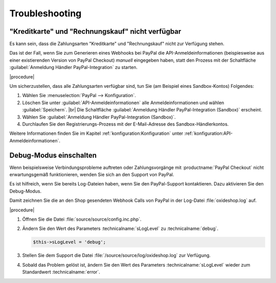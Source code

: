 Troubleshooting
===============

"Kreditkarte" und "Rechnungskauf" nicht verfügbar
-------------------------------------------------

Es kann sein, dass die Zahlungsarten "Kreditkarte" und "Rechnungskauf" nicht zur Verfügung stehen.

Das ist der Fall, wenn Sie zum Generieren eines Webhooks bei PayPal die API-Anmeldeinformationen (beispiesweise aus einer existierenden Version von PayPal Checkout) :emphasis:`manuell` eingegeben haben, statt den Prozess mit der Schaltfläche :guilabel:`Anmeldung Händler PayPal-Integration` zu starten.

|procedure|

Um sicherzustellen, dass alle Zahlungsarten verfügbar sind, tun Sie (am Beispiel eines Sandbox-Kontos) Folgendes:

1. Wählen Sie :menuselection:`PayPal --> Konfiguration`.
#. Löschen Sie unter :guilabel:`API-Anmeldeinformationen` alle Anmeldeinformationen und wählen :guilabel:`Speichern`.
   |br|
   Die Schaltfläche :guilabel:`Anmeldung Händler PayPal-Integration (Sandbox)` erscheint.
#. Wählen Sie :guilabel:`Anmeldung Händler PayPal-Integration (Sandbox)`.
#. Durchlaufen Sie den Registrierungs-Prozess mit der E-Mail-Adresse des Sandbox-Händlerkontos.

Weitere Informationen finden Sie im Kapitel :ref:`konfiguration:Konfiguration` unter :ref:`konfiguration:API-Anmeldeinformationen`.

Debug-Modus einschalten
-----------------------

Wenn beispielsweise Verbindungsprobleme auftreten oder Zahlungsvorgänge mit :productname:`PayPal Checkout` nicht erwartungsgemäß funktionieren, wenden Sie sich an den Support von PayPal.

.. todo: #ML: Was ist die Support-Adresse von Paypal?
.. todo: #tbd: Pfad der Logdatei verifizieren: :file:`/source/source/log/oxideshop.log`

Es ist hilfreich, wenn Sie bereits Log-Dateien haben, wenn Sie den PayPal-Support kontaktieren. Dazu aktivieren Sie den Debug-Modus.

Damit zeichnen Sie die an den Shop gesendeten Webhook Calls von PayPal in der Log-Datei :file:`oxideshop.log` auf.

|procedure|

1. Öffnen Sie die Datei :file:`source/source/config.inc.php`.
#. Ändern Sie den Wert des Parameters :technicalname:`sLogLevel` zu :technicalname:`debug`.

   .. code::

      $this->sLogLevel = 'debug';

#. Stellen Sie dem Support die Datei :file:`/source/source/log/oxideshop.log` zur Verfügung.
#. Sobald das Problem gelöst ist, ändern Sie den Wert des Parameters :technicalname:`sLogLevel` wieder zum Standardwert :technicalname:`error`.
